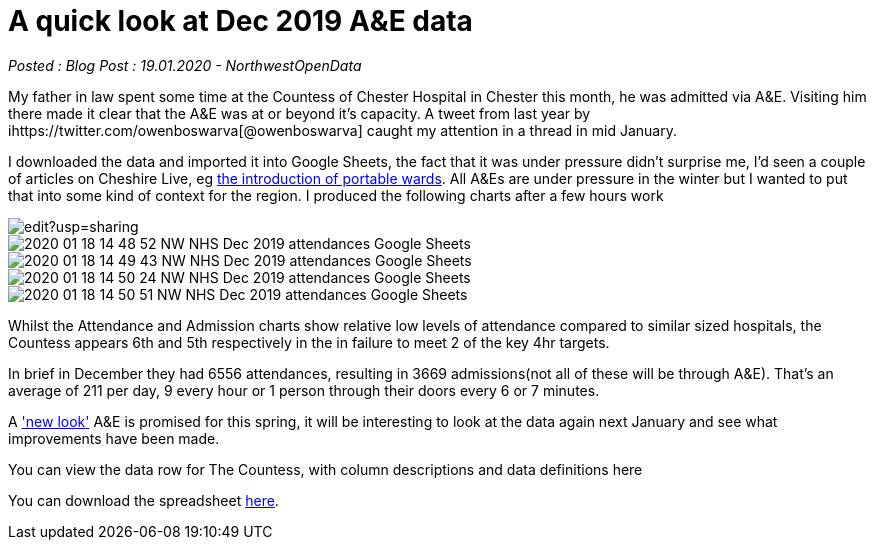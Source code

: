 = A quick look at Dec 2019 A&E data

:author: NorthwestOpenData
:revdate: 19.01.2020
:revremark: Blog Post

_Posted : {revremark} : {revdate} - {author}_

My father in law spent some time at the Countess of Chester Hospital in Chester this month, 
he was admitted via A&E. Visiting him there made it clear that the A&E was at or beyond 
it’s capacity. A tweet from last year by ihttps://twitter.com/owenboswarva[@owenboswarva] 
caught my attention in a thread in mid January.

I downloaded the data and imported it into Google Sheets, the fact that it was under 
pressure didn’t surprise me, I’d seen a couple of articles on Cheshire Live, 
eg https://www.cheshire-live.co.uk/news/chester-cheshire-news/portable-wards-chester-hospital-improve-17449512[the introduction of portable wards]. 
All A&Es are under pressure in the winter but I wanted to put that into some kind of context 
for the region. I produced the following charts after a few hours work

image::https://docs.google.com/spreadsheets/d/1_tWllupucm1e3KNlI2g7lPGrncSVTbtw2uL8lKsENS0/edit?usp=sharing[]

image::2020-01-18-14_48_52-NW-NHS-Dec-2019-attendances-Google-Sheets.png[]

image::2020-01-18-14_49_43-NW-NHS-Dec-2019-attendances-Google-Sheets.png[]

image::2020-01-18-14_50_24-NW-NHS-Dec-2019-attendances-Google-Sheets.png[]

image::2020-01-18-14_50_51-NW-NHS-Dec-2019-attendances-Google-Sheets.png[]



Whilst the Attendance and Admission charts show relative low levels of attendance compared 
to similar sized hospitals, the Countess appears 6th and 5th respectively in the in failure 
to meet 2 of the key 4hr targets.

In brief in December they had 6556 attendances, resulting in 3669 admissions(not all of these will 
be through A&E). That’s an average of 211 per day, 9 every hour or 1 person through their doors 
every 6 or 7 minutes.

A https://www.cheshire-live.co.uk/news/chester-cheshire-news/chester-hospitals-new-look-ae-16977543['new look'] 
A&E is promised for this spring, it will be interesting to look at the data again next 
January and see what improvements have been made.

You can view the data row for The Countess, with column descriptions and data definitions here

You can download the spreadsheet https://docs.google.com/spreadsheets/d/1_tWllupucm1e3KNlI2g7lPGrncSVTbtw2uL8lKsENS0/edit?usp=sharing[here].
